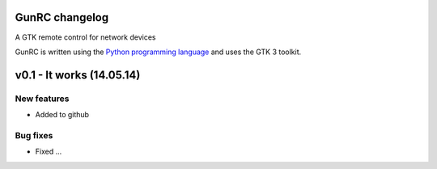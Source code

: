 GunRC changelog
===============

A GTK remote control for network devices

GunRC is written using the `Python programming language`_ and uses the GTK 3
toolkit.

v0.1 - It works (14.05.14)
===============
	
New features
------------

* Added to github

Bug fixes
---------

* Fixed ...

.. _python programming language: http://www.python.org/
